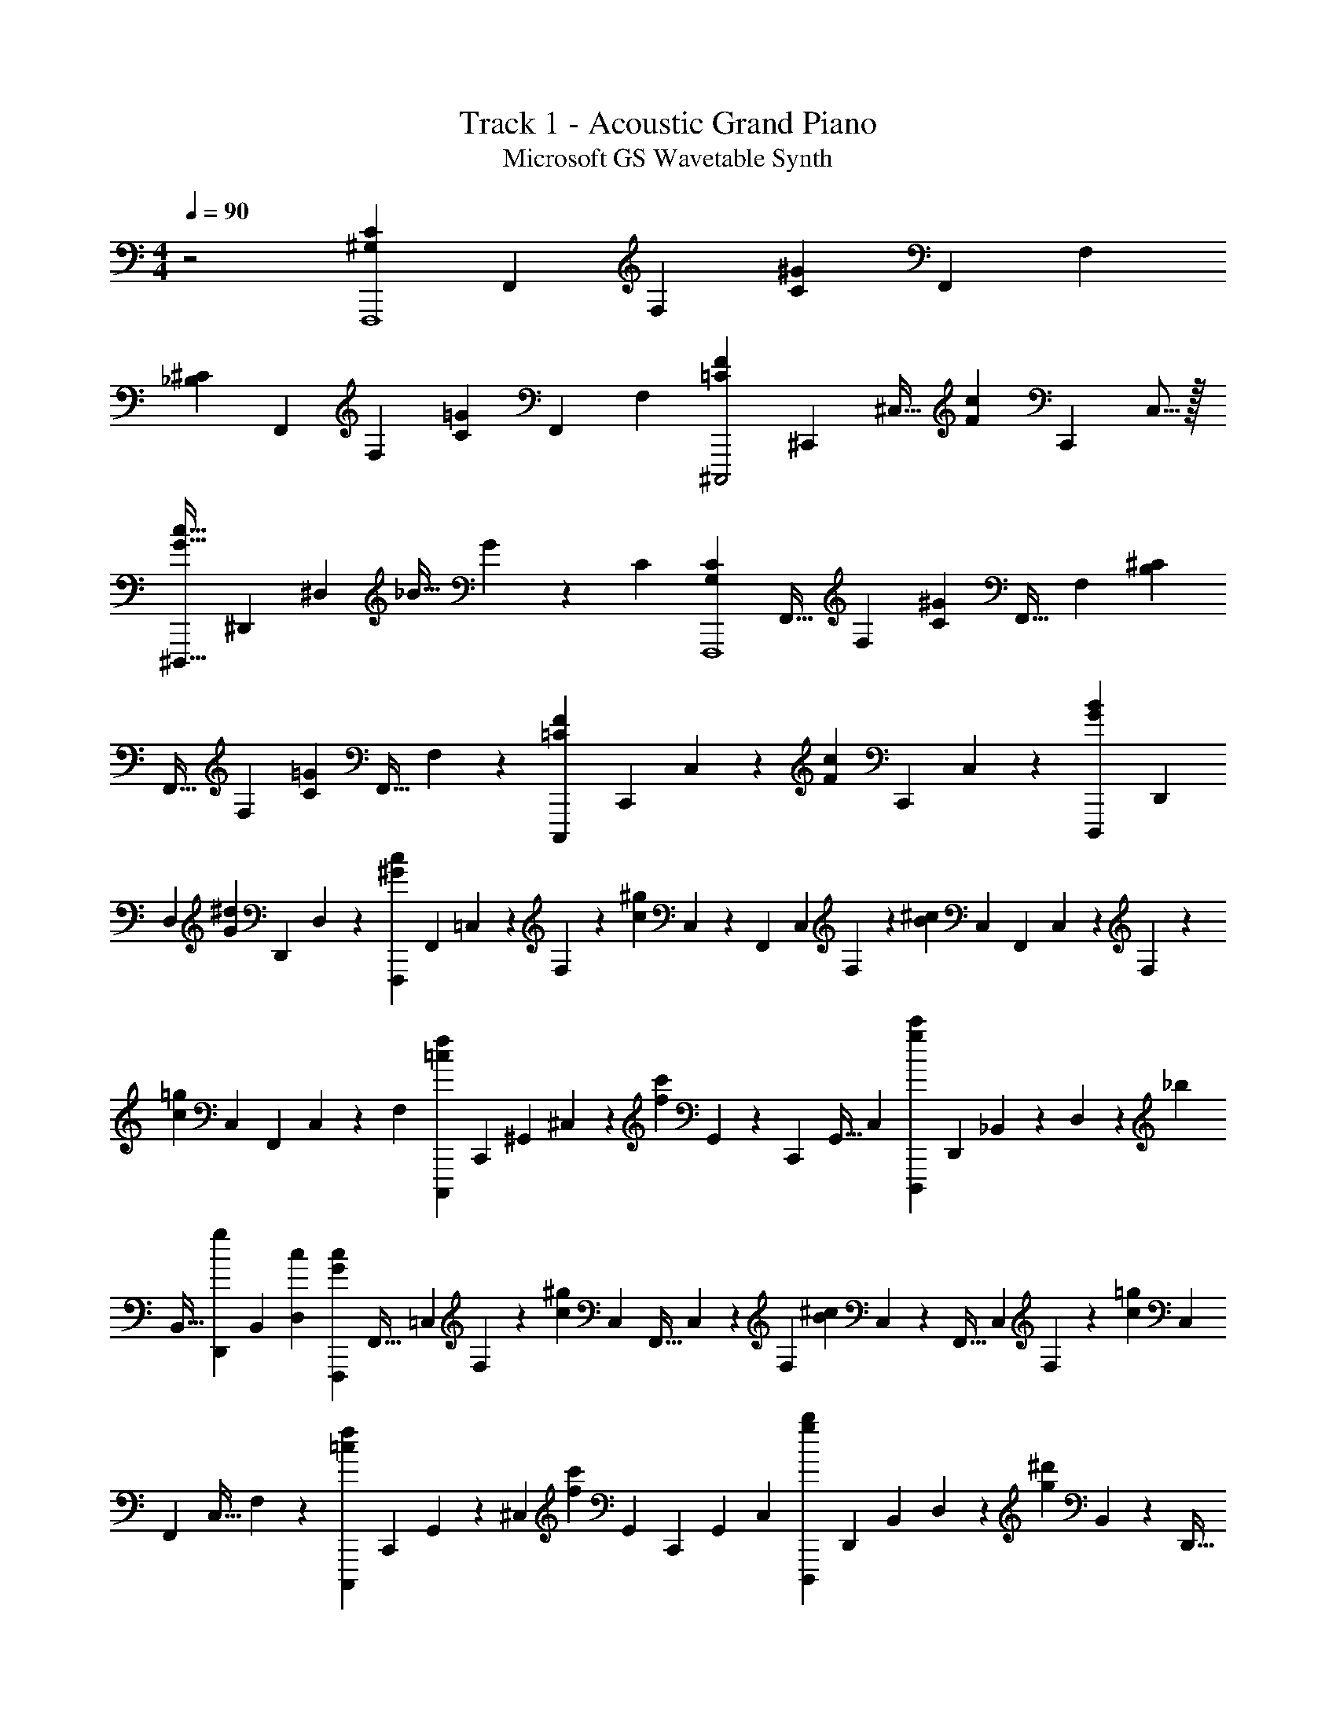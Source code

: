 X: 1
T: Track 1 - Acoustic Grand Piano
T: Microsoft GS Wavetable Synth
Z: ABC Generated by Starbound Composer v0.8.6
L: 1/4
M: 4/4
Q: 1/4=90
K: C
z2 [z/3^G,CF,,,4] [z/3F,,2/3] F,/3 [z/3^GC] [z/3F,,2/3] F,/3 
[z/3_B,^C] [z/3F,,2/3] F,/3 [z/3=GC] [z/3F,,2/3] F,/3 [z9/28=CF^C,,,2] [z75/224^C,,19/28] ^C,11/32 [z9/28Fc] [z75/224C,,19/28] C,5/16 z/32 
[z9/28G31/32c31/32^D,,,63/32] [z23/70^D,,145/224] ^D,51/160 _B11/32 G37/112 z/140 C51/160 [z11/32G,CF,,,4] [z37/112F,,21/32] F,73/224 [z11/32C^G] [z37/112F,,21/32] F,73/224 [z11/32^CB,] 
[z37/112F,,21/32] F,73/224 [z11/32C=G] [z37/112F,,21/32] F,9/28 z/224 [z53/160F223/224=C223/224C,,,191/96] [z12/35C,,93/140] C,9/28 z/224 [z53/160F95/96c95/96] [z13/40C,,79/120] C,/3 z/168 [z55/168G167/168B167/168D,,,335/168] [z/3D,,2/3] 
D,/3 [z/3G119/120^d119/120] [z/3D,,79/120] D,13/40 z/120 [z/3c119/120^G119/120F,,,191/48] [z/6F,,79/120] =C,11/72 z/72 F,13/40 z/120 [z/6c119/120^g119/120] C,11/72 z/126 [z23/140F,,93/140] C,29/180 F,/3 z/180 [z29/180^c79/80B79/80] C,/6 [z31/180F,,95/144] C,11/70 z/252 F,47/144 z/144 
[z41/252=g143/144c143/144] C,43/252 [z23/144F,,95/144] C,13/80 z/140 F,37/112 [z49/144f=cC,,,223/112] [z23/144C,,95/144] ^G,,13/80 ^C,23/70 z/112 [z13/80f111/112c'111/112] G,,3/20 z/36 [z23/144C,,41/63] G,,5/32 C,75/224 [z9/28g83/84c'83/84D,,,167/84] [z5/28D,,2/3] _B,,13/84 z/96 D,31/96 z/84 [z37/224_b9/28] 
B,,5/32 [z/6g/3D,,2/3] B,,/6 [D,/3c/3] [z/3G95/96c95/96F,,,167/42] [z/6F,,21/32] =C,/6 F,31/96 z/96 [z13/84c95/96^g95/96] C,5/28 [z5/32F,,21/32] C,37/224 z/84 F,31/96 [z37/224B^c] C,19/126 z/36 [z5/32F,,21/32] C,37/224 F,23/70 z/160 [z37/224c221/224=g221/224] C,19/126 
[z53/288F,,169/252] C,5/32 F,37/112 z/140 [z29/90f139/140=c139/140C,,,179/90] [z43/252C,,169/252] G,,41/252 z/144 ^C,37/112 [z19/112f251/252c'251/252] G,,23/144 [z43/252C,,2/3] G,,41/252 C,/3 [z/3g71/72b71/72D,,,143/72] [z/6D,,47/72] B,,29/180 D,13/40 z/72 [z29/180g71/72^d'71/72] B,,19/120 z/96 [z5/32D,,21/32] 
B,,/6 z/120 D,13/40 [c'/6C,,,55/56C,,55/56] ^g19/120 z/120 f/6 c5/32 z/224 f23/140 z/120 g25/168 [b39/224E,,139/140E,,,139/140] =g5/32 z/80 e11/70 B39/224 e5/32 z/80 g11/70 [^g39/224F,,,221/224F,,221/224] d33/224 z/112 c13/80 G3/20 z/32 c33/224 z/112 d5/32 z/160 [f3/20_B,,,59/60_B,,,,59/60] =d5/28 B37/224 F5/32 
B/6 z/84 d13/84 [f/6C,,,95/48C,,95/48] e/6 f13/84 z/84 =g/6 f5/32 z/96 g13/84 z/84 ^g/6 =g3/20 z/160 ^g37/224 b33/224 z/32 c'3/20 z/160 ^c'5/32 z/112 [c'33/224=C,,,277/140=C,,277/140] z/32 =g/7 z3/224 e5/32 =c'5/32 g39/224 z/140 e13/80 b5/32 ^g39/224 =g11/70 z/80 g5/32 ^g5/32 z/56 
b11/70 [c'23/140^C,,,119/120^C,,119/120] z/224 g5/32 z/56 f25/168 z/120 c19/120 z/96 f5/32 g/6 [b/6E,,95/96E,,,95/96] =g/6 e9/56 z/168 d'19/120 g29/180 z/72 ^c'5/32 [=c'47/288F,,,287/288F,,287/288] z/180 f'29/180 e'/6 z/288 f'47/288 ^f'41/252 z/252 g'/6 [^g'23/144B,,,,35/36B,,,35/36] =f'13/80 z/140 =d'43/252 =b19/126 z/112 ^g13/80 f3/20 z/36 
[^c19/126C,,,71/36C,,71/36] F37/224 z/160 =c3/20 ^c/6 z/84 d13/84 z/96 ^d5/32 e/6 z/84 f13/84 ^f/6 =g/6 ^g13/84 z/84 _b/6 [c'5/32=C,,71/36=C,,,71/36] =g37/224 z/84 e/6 c'3/20 z/160 g37/224 e19/126 z/36 ^c'3/20 z/160 g5/32 z/112 e19/126 =c'43/252 z/140 g7/45 z/144 e23/144 [c'/6C,,,539/72C,,539/72] z/90 
g7/45 z/144 e23/144 c'/6 z/252 g11/70 z/80 e23/144 ^c'/6 g11/72 z/72 e10/63 z/224 =c'5/32 z/72 g11/72 z/120 e19/120 z/96 ^c'5/32 g/6 z/120 e19/120 =c'/6 g5/32 z/96 e19/120 z/120 g25/168 z/56 e5/32 z/224 =c23/140 z/120 =G25/168 z/56 E5/32 z/224 C23/140 =C,421/120 z85/168 
[F9/56=f9/56] [C9/56c9/56] z/168 [F/6f/6] [g/6G/6] [^G5/32^g5/32] z/224 [=G23/140=g23/140] [F11/70f11/70] z/56 [c5/32C5/32] [F5/32f5/32] z/80 [G11/70g11/70] [B39/224b39/224] [^g5/32^G5/32] [F19/112f19/112] [C39/224c39/224] [F5/32f5/32] [=g13/80=G13/80] z/140 [^G39/224^g39/224] [B33/224b33/224] z/112 [c13/80c'13/80] [b3/20B3/20] z/32 [=G33/224=g33/224] [^G37/224^g37/224] [F5/32f5/32] [g5/28G5/28] [f13/84F,,,111/28F,,111/28] z/96 
c5/32 G/6 z/84 e13/84 c/6 G/6 d/6 c/6 G5/32 z/96 =d13/84 z/84 B/6 G5/32 z/96 ^c13/84 B5/28 =G5/32 =c5/32 z/112 ^G33/224 z/32 F3/20 B13/80 z/112 =G33/224 E39/224 z/140 ^G13/80 F5/32 C39/224 [^C11/70^C,,,111/56^C,,111/56] z/80 B,5/32 
C39/224 =C11/70 z/80 G,5/32 C5/32 z/56 B,11/70 =G,19/120 z/96 B,5/32 C/6 D/6 z/168 ^D9/56 [E9/56E,,,111/56E,,111/56] z/168 F/6 =G11/72 z/72 G9/56 ^G23/140 z/120 B11/72 z/72 B11/72 z/288 c47/288 z/180 ^c29/180 =c/6 z/288 e47/288 =g41/252 z/252 [^g/6F,,,499/126F,,499/126] f23/144 z/144 c41/252 
=g43/252 ^g19/126 z/112 b13/80 c'3/20 z/36 g19/126 f37/224 z/160 c'3/20 ^c'5/28 =c'37/224 c'5/32 g/6 z/84 f13/84 c'/6 ^c'/6 =c'/6 c'/6 g5/32 z/96 f/6 c'/6 ^c'5/32 z/96 ^d'13/84 [f'19/126C,,277/140C,,,277/140] z/36 c'3/20 z/160 g5/32 z/112 f'19/126 
=g'43/252 z3/224 ^g'5/32 f'23/144 c'/6 z/90 f'7/45 z/144 =g'23/144 ^g'/6 z/252 _b'11/70 z/80 [c''23/144=C,,,95/48=C,,95/48] =g'/6 z/252 e'11/70 z/180 =c'10/63 z/224 =g5/32 z/72 ^d11/72 z/120 c19/120 z/96 =G5/32 E/6 z/120 C19/120 =D/6 E/6 [F19/120^C,,,95/24^C,,95/24] z/120 C25/168 z/56 F5/32 z/224 G23/140 z/120 ^G25/168 z/56 
=G5/32 z/224 F23/140 C11/70 z/56 F5/32 G5/32 B13/80 z/140 ^G39/224 F5/32 C13/80 z/140 F/7 z/32 =G5/32 ^G5/32 z3/224 B/7 z/32 c33/224 B37/224 z/160 =G3/20 ^G/6 z/84 F37/224 G5/32 [F/6D,,127/32D,,,127/32] B,/6 z/96 F5/32 =G/6 ^G13/84 z/84 =G/6 
^G5/32 z/96 ^c13/84 =c5/28 B5/32 c37/224 G5/28 =G3/20 ^D13/80 z/112 G33/224 B39/224 z/140 c13/80 ^c5/32 =c39/224 C19/112 B5/32 C39/224 G11/70 z/80 C5/32 [F5/32F,,95/96F,,,95/96] z/56 C11/70 F19/120 z/96 G5/32 ^G/6 z/120 =G19/120 z/168 [F9/56G,,,69/70=G,,69/70] 
C9/56 z/168 F/6 G11/72 z/72 B9/56 ^G23/140 z/120 [F11/72^G,,,47/48^G,,47/48] C/6 z/126 F10/63 z/180 =G11/70 z/252 ^G/6 B23/144 [c13/80B,,111/112B,,,111/112] z/140 B43/252 =G19/126 z/112 ^G13/80 F3/20 z/36 G19/126 z/112 [E5/32=C,,127/32C,127/32] ^C5/32 z/36 E19/126 =G13/84 z/96 ^G5/32 =G/6 z/84 ^G13/84 z/96 ^c5/32 
=c/6 B/6 c/6 G/6 =G13/84 z/84 E/6 G5/32 z/96 B13/84 z29/84 [c'47/96c47/96d47/96] [d'/d/g/] z/96 [f95/96^g95/96f'95/96C,,,4^C,,4] [c''43/32c'43/32f'43/32] z/6 
[c'47/96f'47/96c''47/96] z/96 [b'/d'/b/] [c''/c'/f'/] [b'95/96d'95/96^d''95/96D,,,383/96D,,383/96] z11/32 [^c'/3^c''/3] [=c'/3=c''/3] [b/b'/] 
[=g/d'/g'/] [d47/96b47/96d'47/96] z/96 [B/g/b/] [cfc'F,,,4F,,4] [^g4/3c'4/3^g'4/3] z/6 
[=g/=g'/] [^g/^g'/] [b'/b/] [c''/6=C,,,143/36=C,,143/36] =g'/6 e'5/32 z/96 c'13/84 =g19/126 z/36 e5/32 ^c'5/32 z/112 g19/126 z/36 e3/20 z/160 =c'5/32 z/112 g19/126 z/36 e3/20 b13/80 g23/144 c43/252 c'41/252 z/144 
g23/144 c/6 z/252 [c125/252d125/252c'125/252] z/252 [d'125/252d125/252g125/252] [f^gf'^C,,,4^C,,4] z/252 [c'335/252f'335/252c''335/252] z43/252 [c'125/252f'125/252c''125/252] z/252 
[d'125/252b'125/252b125/252] z/252 [c''125/252c'125/252f'125/252] z/252 [g'125/252d''125/252d'125/252D,,1007/252D,,,1007/252] z5/6 [^c'/3^c''/3] [=c'/3=c''/3] z/252 [b125/252b'125/252] z/252 [g''/b'/g'/] 
[^g'125/252c''125/252^g''125/252] z/252 [^c''125/252_b''125/252b'125/252] z/252 [g'=c''g''F,,,223/56F,,223/56] [f'251/252c''251/252c'251/252] z25/144 a23/144 b/6 z/252 =b11/70 z/80 c'23/144 ^c'/6 z/252 
=c'11/70 z/180 g10/63 z/224 f5/32 z/72 c11/72 z/120 ^G19/120 z/96 F5/32 [E5/32=C,,,95/32=C,,95/32] z/96 C7/48 z/48 E17/120 z/40 =G5/32 z/96 ^G23/168 z3/140 =G23/160 z/32 ^G/8 z/32 ^c33/224 z3/140 =c23/160 z3/224 B/7 z/32 c33/224 z3/140 G2/15 z/42 =G/7 z/32 E13/96 z/30 =C2/15 z/42 ^c/7 z/32 =c/8 z/32 B7/48 z/60 [c9/160E9/160C,,11/140C,11/140] z9/32 
[e/16G/16C,,/16C,/16] z9/32 [=g9/224c9/224C,,/16C,/16] z39/140 [c9/160g9/160C,,11/140C,11/140] z9/32 [_b/16e/16C,,/16C,/16] z9/32 [c'9/224g9/224C,,/16C,/16] z39/140 [c'9/160e'9/160C,,11/140C,11/140] z61/224 [=d'11/252f'11/252C,,/14C,/14] z5/18 [e'/16=g'/16C,,/12C,/12] z9/32 [^g5/32F,,,633/160F,,633/160] f5/28 g13/84 z/96 b5/32 c'/6 b/6 g/6 f5/32 z/96 g/6 
b/6 ^c'5/32 z/96 =c'13/84 z/84 g/6 f5/32 g5/32 z/112 b5/28 c'3/20 z/160 ^d'5/32 z/112 f'33/224 z/32 d'3/20 b13/80 z/112 c'33/224 g39/224 c'11/70 z/80 [g5/32^C,,,95/48^C,,95/48] f5/32 z/56 g11/70 b23/140 z/224 c'5/32 z/56 b25/168 z/120 c'23/140 z/224 f'5/32 d'/6 z/120 ^c'19/120 
d'/6 =c'/6 [b19/120D,,,143/72D,,143/72] z/120 =g/6 b5/32 z/96 ^c'19/120 z/120 d'11/72 f'/6 z/126 e'10/63 z/180 c'11/70 z/252 =c'/6 ^c'23/144 z/80 =c'11/70 z/252 b/6 [^g23/144F,,,143/36F,,143/36] z/144 f7/45 z/140 g43/252 b23/144 c'5/32 z3/224 b43/252 g19/126 z/112 f5/32 z/160 g3/20 z/36 b19/126 ^c'37/224 
=c'5/32 g/6 z/84 f13/84 z/96 g5/32 b/6 z/84 c'13/84 d'/6 f'/6 d'13/84 z/84 b/6 c'5/32 g37/224 z/84 c'/6 [g3/20C,,,63/32C,,63/32] z/160 f37/224 g19/126 z/36 b3/20 c'13/80 b23/144 c'43/252 f'41/252 z/144 d'23/144 ^c'/6 z/252 d'41/252 =c'47/288 z/288 
[b/6D,,,143/72D,,143/72] =g29/180 b23/140 z/126 ^c'11/72 z/72 d'11/72 z/120 f'23/140 e'9/56 z/72 c'11/72 =c'/6 ^c'/6 =c'9/56 z/168 b19/120 z/120 [^g/6F,,,95/24F,,95/24] f5/32 z/224 g23/140 b11/70 z/56 c'5/32 b5/32 g19/112 f39/224 g5/32 b19/112 ^c'39/224 =c'5/32 g13/80 z/140 
f39/224 g33/224 b37/224 z/160 c'3/20 d'5/28 f'37/224 d'5/32 b5/28 c'13/84 z/96 g5/32 c'/6 [g13/84C,,,83/42C,,83/42] z/84 f/6 g5/32 z/96 b13/84 z/84 c'/6 b5/32 c'37/224 z/84 f'/6 d'3/20 z/160 ^c'5/32 z/112 d'33/224 z/32 =c'/7 z3/224 [b5/32D,,,63/32D,,63/32] =g5/32 z/32 
b/7 z/140 ^c'13/80 d'5/32 f'39/224 e'11/70 z/80 c'5/32 =c'5/32 z/56 ^c'11/70 =c'23/140 z/224 b5/32 z/56 [^g25/168F,,885/224F,,,885/224] z/120 f23/140 z/224 g5/32 b/6 z/120 f19/120 b/6 c'/6 g19/120 z/120 c'/6 d'5/32 z/96 g19/120 z/120 d'11/72 f'/6 z/126 g10/63 z/180 f'11/70 z/252 
d'/6 g23/144 z/80 d'11/70 z/252 f'/6 c'23/144 z/144 f'7/45 z/140 g'43/252 c'23/144 g'5/32 z/160 [^g'3/20C,,,119/60C,,119/60] z/36 f'19/126 z/112 ^c'5/32 g5/32 z/36 f'19/126 c'13/84 z/96 d'5/32 e'/6 f'/6 z/96 ^f'5/32 =g'/6 ^g'/6 [b'/6D,,95/48D,,,95/48] =g'/6 d'13/84 b5/28 
g'5/32 d'37/224 g'5/28 ^g'3/20 z/160 a'37/224 b'19/126 =b'43/252 z/140 c''13/80 [g'2F449/112c449/112F,,,289/48F,,289/48] 
